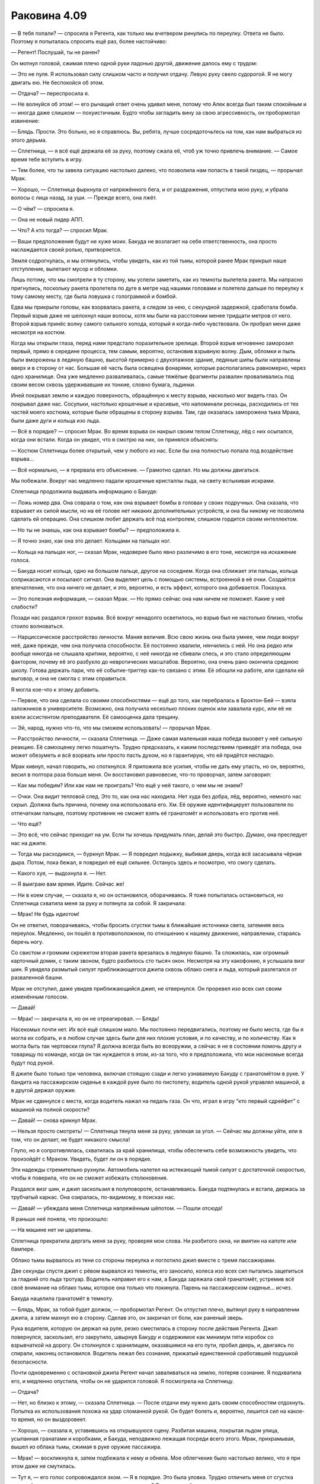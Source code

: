 ﻿Раковина 4.09
###############




— В тебя попали? — спросила я Регента, как только мы вчетвером ринулись по переулку. Ответа не было. Поэтому я попыталась спросить ещё раз, более настойчиво: 

— Регент! Послушай, ты не ранен?

Он мотнул головой, сжимая плечо одной руки ладонью другой, движение далось ему с трудом:

— Это не пуля. Я использовал силу слишком часто и получил отдачу. Левую руку свело судорогой. Я не могу двигать ею. Не беспокойся об этом.

— Отдача? — переспросила я.

— Не волнуйся об этом! — его рычащий ответ очень удивил меня, потому что Алек всегда был таким спокойным и — иногда даже слишком — похуистичным. Будто чтобы загладить вину за свою агрессивность, он пробормотал извинение:

— Блядь. Прости. Это больно, но я справлюсь. Вы, ребята, лучше сосредоточьтесь на том, как нам выбраться из этого дерьма.

— Сплетница, — я всё ещё держала её за руку, поэтому сжала её, чтоб уж точно привлечь внимание. — Самое время тебе вступить в игру.

— Тем более, что ты завела ситуацию настолько далеко, что позволила нам попасть в такой пиздец, — прорычал Мрак.

— Хорошо, — Сплетница фыркнула от напряжённого бега, и от раздражения, отпустила мою руку, и убрала волосы с лица назад, за уши. — Прежде всего, она лжёт.

— О чём? — спросила я.

— Она не новый лидер АПП.

— Что? А кто тогда? — спросил Мрак.

— Ваши предположения будут не хуже моих. Бакуда не возлагает на себя ответственность, она просто наслаждается своей ролью, притворяется.

Земля содрогнулась, и мы оглянулись, чтобы увидеть, как из той тьмы, которой ранее Мрак прикрыл наше отступление, вылетают мусор и обломки.

Лишь потому, что мы смотрели в ту сторону, мы успели заметить, как из темноты вылетела ракета. Мы напрасно пригнулись, поскольку ракета пролетела по дуге в метре над нашими головами и полетела дальше по переулку к тому самому месту, где была ловушка с голограммой и бомбой.

Едва мы прикрыли головы, как взорвалась ракета, а следом за нею, с секундной задержкой, сработала бомба. Первый взрыв даже не шелохнул наши волосы, хотя мы были на расстоянии менее тридцати метров от него. Второй взрыв принёс волну самого сильного холода, который я когда-либо чувствовала. Он пробрал меня даже несмотря на костюм.

Когда мы открыли глаза, перед нами предстало поразительное зрелище. Второй взрыв мгновенно заморозил первый, прямо в середине процесса, тем самым, вероятно, остановив взрывную волну. Дым, обломки и пыль были вморожены в ледяную башню, высотой примерно с двухэтажное здание, ледяные шипы были направлены вверх и в сторону от нас. Большая её часть была освещена фонарями, которые располагались равномерно, через одно хранилище. Она уже медленно разваливалась, самые тяжёлые фрагменты развалин проваливались под своим весом сквозь удерживавшие их тонкие, словно бумага, льдинки.

Иней покрывал землю и каждую поверхность, обращённую к месту взрыва, насколько мог видеть глаз. Он покрывал даже нас. Сосульки, настолько крошечные и красивые, что напоминали ресницы, расходились от тех частей моего костюма, которые были обращены в сторону взрыва. Там, где оказалась заморожена тьма Мрака, были даже дуги и кольца изо льда.

— Всё в порядке? — спросил Мрак. Во время взрыва он накрыл своим телом Сплетницу, лёд с них осыпался, когда они встали. Когда он увидел, что я смотрю на них, он принялся объяснять:

— Костюм Сплетницы более открытый, чем у любого из нас. Если бы она полностью попала под воздействие взрыва...

— Всё нормально, — я прервала его объяснение. — Грамотно сделал. Но мы должны двигаться.

Мы побежали. Вокруг нас медленно падали крошечные кристаллы льда, на свету вспыхивая искрами.

Сплетница продолжила выдавать информацию о Бакуде:

— Ложь номер два. Она соврала о том, как она взрывает бомбы в головах у своих подручных. Она сказала, что взрывает их силой мысли, но на её голове нет никаких дополнительных устройств, и она бы никому не позволила сделать ей операцию. Она слишком любит держать всё под контролем, слишком гордится своим интеллектом.

— Но ты не знаешь, как она взрывает бомбы? — предположила я.

— Я точно знаю, как она это делает. Кольцами на пальцах ног.

— Кольца на пальцах ног, — сказал Мрак, недоверие было явно различимо в его тоне, несмотря на искажение голоса.

— Бакуда носит кольца, одно на большом пальце, другое на соседнем. Когда она сближает эти пальцы, кольца соприкасаются и посылают сигнал. Она выделяет цель с помощью системы, встроенной в её очки. Создаётся впечатление, что она ничего не делает, и это, вероятно, и есть эффект, которого она добивается. Показуха.

— Это полезная информация, — сказал Мрак. — Но прямо сейчас она нам ничем не поможет. Какие у неё слабости?

Позади нас раздался грохот взрыва. Всё вокруг ненадолго осветилось, но взрыв был не настолько близко, чтобы стоило волноваться.

— Нарциссическое расстройство личности. Мания величия. Всю свою жизнь она была умнее, чем люди вокруг неё, даже прежде, чем она получила способности. Её постоянно хвалили, нянчились с ней. Но она редко или вообще никогда не слышала критики, вероятно, с неё никогда не сбивали спесь, и это стало определяющим фактором, почему её эго разбухло до невротических масштабов. Вероятно, она очень рано окончила среднюю школу. Готова держать пари, что её событие-триггер как-то связано с этим. Её обошли на работе, или сделали ей выговор, и она не смогла с этим справиться.

Я могла кое-что к этому добавить.

— Первое, что она сделала со своими способностями — ещё до того, как перебралась в Броктон-Бей — взяла заложников в университете. Возможно, она получила несколько плохих оценок или завалила курс, или её не взяли ассистентом преподавателя. Её самооценка дала трещину.

— Эй, народ, нужно что-то, что мы сможем использовать! — прорычал Мрак.

— Расстройство личности, — сказала Сплетница. — Даже самая маленькая наша победа вызовет у неё сильную реакцию. Её самооценку легко пошатнуть. Трудно предсказать, к каким последствиям приведёт эта победа, она может обезуметь и всё взорвать или просто пасть духом, но я гарантирую, что ей придётся несладко.

Мрак кивнул, начал говорить, но споткнулся. Я приложила все усилия, чтобы не дать ему упасть, но он, вероятно, весил в полтора раза больше меня. Он восстановил равновесие, что-то проворчал, затем заговорил:

— Как мы победим? Или как нам не проиграть? Что ещё у неё такого, о чем мы не знаем?

— Очки. Она видит тепловой след. Это то, как она нас находила. Нет худа без добра, лёд, вероятно, немного нас скрыл. Должна быть причина, почему она использовала его. Хм. Её оружие идентифицирует пользователя по отпечаткам пальцев, поэтому противник не сможет взять её гранатомёт и использовать его против неё.

— Что ещё?

— Это всё, что сейчас приходит на ум. Если ты хочешь придумать план, делай это быстро. Думаю, она преследует нас на джипе.

— Тогда мы расходимся, — буркнул Мрак. — Я повредил лодыжку, выбивая дверь, когда всё засасывала чёрная дыра. Потом, пока бежал, я повредил её ещё сильнее. Останусь здесь и посмотрю, что смогу сделать.

— Какого хуя, — выдохнула я. — Нет.

— Я выиграю вам время. Идите. Сейчас же!

— Ни в коем случае, — сказала я, но он остановился, оборачиваясь. Я тоже попыталась остановиться, но Сплетница схватила меня за руку и потянула за собой. Я закричала:

— Мрак! Не будь идиотом!

Он не ответил, поворачиваясь, чтобы бросить сгустки тьмы в ближайшие источники света, затемняя весь переулок. Медленно, он пошёл в противоположном, по отношению к нашему движению, направлении, стараясь беречь ногу.

Со свистом и громким скрежетом вторая ракета врезалась в ледяную башню. Та сложилась, как огромный карточный домик, с таким звоном, будто разбилось сто тысяч окон. Несмотря на эту какофонию, я услышала визг шин. Я увидела размытый силуэт приближающегося джипа сквозь облако снега и льда, который разлетался от разваленной башни.

Мрак не отступил, даже увидев приближающийся джип, не отвернулся. Он проревел изо всех сил своим изменённым голосом.

— Давай!

— Мрак! — закричала я, но он не отреагировал. — Блядь!

Насекомых почти нет. Их всё ещё слишком мало. Мы постоянно передвигались, поэтому не было места, где бы я могла их собрать, и в любом случае здесь были для них плохие условия, и по качеству, и по количеству. Как я могла быть так чертовски глупа? Я должна всегда быть во всеоружии, а сейчас я не в состоянии помочь другу и товарищу по команде, когда он так нуждается в этом, из-за того, что я предположила, что мои насекомые всегда будут под рукой.

В джипе было только три человека, включая стоящую сзади и легко узнаваемую Бакуду с гранатомётом в руке. У бандита на пассажирском сиденье в каждой руке было по пистолету, водитель одной рукой управлял машиной, а в другой держал оружие.

Мрак не сдвинулся с места, когда водитель нажал на педаль газа. Он что, играл в игру “кто первый сдрейфит” с машиной на полной скорости?

— Давай! — снова крикнул Мрак.

— Нельзя просто смотреть! — Сплетница тянула меня за руку, увлекая за угол. — Сейчас мы должны уйти, или в том, что он делает, не будет никакого смысла!

Глупо, но я сопротивлялась, схватилась за край хранилища, чтобы обеспечить себе возможность увидеть, что произойдёт с Мраком. Увидеть, будет ли он в порядке.

Эти надежды стремительно рухнули. Автомобиль налетел на истекающий тьмой силуэт с достаточной скоростью, чтобы я поверила, что он не сможет избежать столкновения.

Раздался визг шин, и джип заскользил в полуповороте, останавливаясь. Бакуда подтянулась и встала, держась за трубчатый каркас. Она озиралась, по-видимому, в поисках нас.

— Давай! — убеждала меня Сплетница напряжённым шёпотом. — Пошли отсюда!

Я раньше неё поняла, что произошло:

— На машине нет ни царапины.

Сплетница прекратила дергать меня за руку, проверяя мои слова. Ни разбитого окна, ни вмятин на капоте или бампере.

Облако тьмы вырвалось из тени со стороны переулка и поглотило джип вместе с тремя пассажирами.

Две секунды спустя джип с рёвом вырвался из темноты, его заносило, колеса изо всех сил пытались зацепиться за гладкий ото льда тротуар. Водитель направил его к нам, а Бакуда заряжала свой гранатомёт, устремив всё своё внимание на облако тьмы, которое она только что покинула. Парень на пассажирском сиденье... исчез.

Бакуда нацелила гранатомёт в темноту.

— Блядь, Мрак, за тобой будет должок, — пробормотал Регент. Он отпустил плечо, вытянул руку в направлении джипа, а затем махнул ею в сторону. Сделав это, он закричал от боли, как раненый зверь.

Рука водителя, которую он держал на руле, резко сместилась в сторону после действия Регента. Джип повернулся, заскользил, его закрутило, швырнув Бакуду и содержимое как минимум пяти коробок со взрывчаткой на дорогу. Он столкнулся с хранилищем, оказавшимся на его пути, пробил дверь, и, двигаясь по спирали, наконец остановился. Водитель лежал без сознания, прижатый единственной сработавшей подушкой безопасности.

Почти одновременно с остановкой джипа Регент начал заваливаться на землю,  потеряв сознание. Я подхватила его, и медленно опустила, чтобы он не ударился головой. Я посмотрела на Сплетницу.

— Отдача?

— Нет, но близко к этому, — сказала Сплетница. — После отдачи ему нужно дать своим способностям отдохнуть. Попытка их использования похожа на удар сломанной рукой. Он будет болеть и, вероятно, лишится сил на какое-то время, но он выздоровеет.

— Хорошо, — сказала я, уставившись на открывшуюся сцену. Разбитая машина, покрытая льдом улица, усыпанная гранатами и коробками, и Бакуда, неподвижно лежащая посреди всего этого. Мрак, прихрамывая, вышел из облака тьмы, сжимая в руке оружие пассажира.

— Мрак! — воскликнула я, затем подбежала к нему и обняла. Мое облегчение было настолько велико, что я при этом даже не смутилась.

— Тут я, — его голос сопровождался эхом. — Я в порядке. Это была уловка. Трудно отличить меня от сгустка тьмы в форме человека при отсутствии освещения, да? Я одурачил её.

— Ты одурачил и меня. Испугал до чёртиков, — ответила я. — Вот же говнюк.

— Приятно знать, что ты беспокоишься обо мне, — он немного усмехнулся, похлопал меня по голове, словно собаку. — Пошли. Мы должны связать психопатку, забрать её отсюда, чтобы мы смогли узнать, что случилось с Сукой и деньгами. Возможно, мы поймём, что происходит в АПП.

Я улыбнулась, скрытая маской.

— Звучит неп...

Я не успела закончить фразу. Перед глазами всё побелело, каждый сантиметр моего тела охватила жгучая агония, затмившая худшую боль, которую я когда-либо чувствовала.

С тех пор, как мы расправились с Убером и Элитом, мы попадали в одну переделку за другой. Были окружены вооружённой толпой, стояли под прицелом, убегали от миниатюрной чёрной дыры, были почти заморожены во времени, словно насекомые в янтаре, нас преследовали бесчисленные взрывы. Каким-то чудом нам удалось избежать всех этих опасностей, но мы постоянно помнили о том, что всего один точный выстрел — и мы окажемся вне игры.

Было достаточно одного точного выстрела.